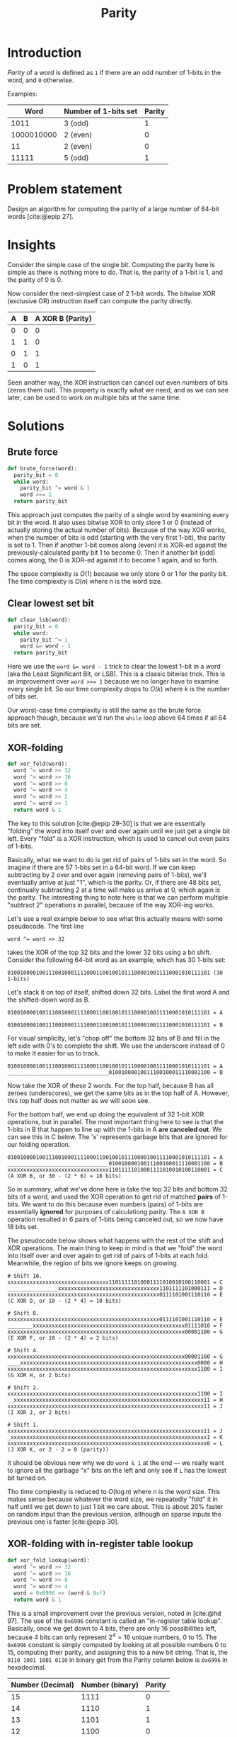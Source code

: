 #+title: Parity
#+HTML_HEAD: <link rel="stylesheet" type="text/css" href="syntax-highlighting.css"/>
#+HTML_HEAD: <link rel="stylesheet" type="text/css" href="style.css" />
#+PROPERTY: header-args :noweb no-export
#+OPTIONS: H:5

#+BIBLIOGRAPHY: ../../citations.bib

* Introduction

/Parity/ of a word is defined as =1= if there are an odd number of 1-bits in the word, and =0= otherwise.

Examples:

|       Word | Number of 1-bits set | Parity |
|------------+----------------------+--------|
|       1011 | 3 (odd)              |      1 |
| 1000010000 | 2 (even)             |      0 |
|         11 | 2 (even)             |      0 |
|      11111 | 5 (odd)              |      1 |

* Problem statement

Design an algorithm for computing the parity of a large number of 64-bit words [cite:@epip 27].

* Insights

Consider the simple case of the single bit. Computing the parity here is simple as there is nothing more to do. That is, the parity of a 1-bit is 1, and the parity of 0 is 0.

Now consider the next-simplest case of 2 1-bit words. The bitwise XOR (exclusive OR) instruction itself can compute the parity directly.

| A | B | A XOR B (Parity) |
|---+---+------------------|
| 0 | 0 |                0 |
| 1 | 1 |                0 |
| 0 | 1 |                1 |
| 1 | 0 |                1 |

Seen another way, the XOR instruction can cancel out even numbers of bits (zeros them out). This property is exactly what we need, and as we can see later, can be used to work on multiple bits at the same time.

* Solutions

** Brute force

#+name: __NREF__brute_force
#+begin_src python
def brute_force(word):
  parity_bit = 0
  while word:
    parity_bit ^= word & 1
    word >>= 1
  return parity_bit
#+end_src

This approach just computes the parity of a single word by examining every bit in the word. It also uses bitwise XOR to only store 1 or 0 (instead of actually storing the actual number of bits). Because of the way XOR works, when the number of bits is odd (starting with the very first 1-bit), the parity is set to 1. Then if another 1-bit comes along (even) it is XOR-ed against the previously-calculated parity bit 1 to become 0. Then if another bit (odd) comes along, the 0 is XOR-ed against it to become 1 again, and so forth.

The space complexity is $O(1)$ because we only store 0 or 1 for the parity bit. The time complexity is $O(n)$ where $n$ is the word size.

** Clear lowest set bit

#+name: __NREF__clear_lsb
#+begin_src python
def clear_lsb(word):
  parity_bit = 0
  while word:
    parity_bit ^= 1
    word &= word - 1
  return parity_bit
#+end_src

Here we use the ~word &= word - 1~ trick to clear the lowest 1-bit in a word (aka the Least Significant Bit, or LSB). This is a classic bitwise trick. This is an improvement over ~word >>= 1~ because we no longer have to examine every single bit. So our time complexity drops to $O(k)$ where $k$ is the number of bits set.

Our worst-case time complexity is still the same as the brute force approach though, because we'd run the =while= loop above 64 times if all 64 bits are set.

** XOR-folding

#+name: __NREF__xor_fold
#+begin_src python
def xor_fold(word):
  word ^= word >> 32
  word ^= word >> 16
  word ^= word >> 8
  word ^= word >> 4
  word ^= word >> 2
  word ^= word >> 1
  return word & 1
#+end_src

The key to this solution [cite:@epip 29-30] is that we are essentially "folding" the word into itself over and over again until we just get a single bit left. Every "fold" is a XOR instruction, which is used to cancel out even pairs of 1-bits.

Basically, what we want to do is get rid of pairs of 1-bits set in the word. So imagine if there are 57 1-bits set in a 64-bit word. If we can keep subtracting by 2 over and over again (removing pairs of 1-bits), we'll eventually arrive at just "1", which is the parity. Or, if there are 48 bits set, continually subtracting 2 at a time will make us arrive at 0, which again is the parity. The interesting thing to note here is that we can perform multiple "subtract 2" operations in parallel, because of the way XOR-ing works.

Let's use a real example below to see what this actually means with some pseudocode. The first line

#+begin_example
word ^= word >> 32
#+end_example

takes the XOR of the top 32 bits and the lower 32 bits using a bit shift. Consider the following 64-bit word as an example, which has 30 1-bits set:

#+begin_example
0100100001001110010001111000110010010111000010011110001010111101 (30 1-bits)
#+end_example

Let's stack it on top of itself, shifted down 32 bits. Label the first word A and the shifted-down word as B.

#+begin_example
0100100001001110010001111000110010010111000010011110001010111101 = A
                                0100100001001110010001111000110010010111000010011110001010111101 = B
#+end_example

For visual simplicity, let's "chop off" the bottom 32 bits of B and fill in the left side with 0's to complete the shift. We use the underscore instead of 0 to make it easier for us to track.

#+begin_example
0100100001001110010001111000110010010111000010011110001010111101 = A
________________________________01001000010011100100011110001100 = B
#+end_example

Now take the XOR of these 2 words. For the top half, because B has all zeroes (underscores), we get the same bits as in the top half of A. However, this top half does not matter as we will soon see.

For the bottom half, we end up doing the equivalent of 32 1-bit XOR operations, but in parallel. The most important thing here to see is that the 1-bits in B that happen to line up with the 1-bits in A *are canceled out*. We can see this in C below. The 'x' represents garbage bits that are ignored for our folding operation.

#+begin_example
0100100001001110010001111000110010010111000010011110001010111101 = A
________________________________01001000010011100100011110001100 = B
xxxxxxxxxxxxxxxxxxxxxxxxxxxxxxxx11011111010001111010010100110001 = C (A XOR B, or 30 - (2 * 6) = 18 bits)
#+end_example

So in summary, what we've done here is take the top 32 bits and bottom 32 bits of a word, and used the XOR operation to get rid of matched *pairs* of 1-bits. We want to do this because even numbers (pairs) of 1-bits are essentially *ignored* for purposes of calculationg parity. The =A XOR B= operation resulted in 6 pairs of 1-bits being canceled out, so we now have 18 bits set.

The pseudocode below shows what happens with the rest of the shift and XOR operations. The main thing to keep in mind is that we "fold" the word into itself over and over again to get rid of pairs of 1-bits at each fold. Meanwhile, the region of bits we ignore keeps on growing.

#+begin_example
# Shift 16.
xxxxxxxxxxxxxxxxxxxxxxxxxxxxxxxx11011111010001111010010100110001 = C
________________xxxxxxxxxxxxxxxxxxxxxxxxxxxxxxxx1101111101000111 = D
xxxxxxxxxxxxxxxxxxxxxxxxxxxxxxxxxxxxxxxxxxxxxxxx0111101001110110 = E (C XOR D, or 18 - (2 * 4) = 10 bits)

# Shift 8.
xxxxxxxxxxxxxxxxxxxxxxxxxxxxxxxxxxxxxxxxxxxxxxxx0111101001110110 = E
________xxxxxxxxxxxxxxxxxxxxxxxxxxxxxxxxxxxxxxxxxxxxxxxx01111010 = F
xxxxxxxxxxxxxxxxxxxxxxxxxxxxxxxxxxxxxxxxxxxxxxxxxxxxxxxx00001100 = G (E XOR F, or 10 - (2 * 4) = 2 bits)

# Shift 4.
xxxxxxxxxxxxxxxxxxxxxxxxxxxxxxxxxxxxxxxxxxxxxxxxxxxxxxxx00001100 = G
____xxxxxxxxxxxxxxxxxxxxxxxxxxxxxxxxxxxxxxxxxxxxxxxxxxxxxxxx0000 = H
xxxxxxxxxxxxxxxxxxxxxxxxxxxxxxxxxxxxxxxxxxxxxxxxxxxxxxxxxxxx1100 = I (G XOR H, or 2 bits)

# Shift 2.
xxxxxxxxxxxxxxxxxxxxxxxxxxxxxxxxxxxxxxxxxxxxxxxxxxxxxxxxxxxx1100 = I
__xxxxxxxxxxxxxxxxxxxxxxxxxxxxxxxxxxxxxxxxxxxxxxxxxxxxxxxxxxxx11 = H
xxxxxxxxxxxxxxxxxxxxxxxxxxxxxxxxxxxxxxxxxxxxxxxxxxxxxxxxxxxxxx11 = J (I XOR J, or 2 bits)

# Shift 1.
xxxxxxxxxxxxxxxxxxxxxxxxxxxxxxxxxxxxxxxxxxxxxxxxxxxxxxxxxxxxxx11 = J
_xxxxxxxxxxxxxxxxxxxxxxxxxxxxxxxxxxxxxxxxxxxxxxxxxxxxxxxxxxxxxx1 = K
xxxxxxxxxxxxxxxxxxxxxxxxxxxxxxxxxxxxxxxxxxxxxxxxxxxxxxxxxxxxxxx0 = L (J XOR K, or 2 - 2 = 0 (parity))
#+end_example

It should be obvious now why we do =word & 1= at the end --- we really want to ignore all the garbage "x" bits on the left and only see if =L= has the lowest bit turned on.

Tho time complexity is reduced to $O(\log{}n)$ where $n$ is the word size. This makes sense because whatever the word size, we repeatedly "fold" it in half until we get down to just 1 bit we care about. This is about 20% faster on random input than the previous version, although on sparse inputs the previous one is faster [cite:@epip 30].

** XOR-folding with in-register table lookup

#+name: __NREF__xor_fold_lookup
#+begin_src python
def xor_fold_lookup(word):
  word ^= word >> 32
  word ^= word >> 16
  word ^= word >> 8
  word ^= word >> 4
  word = 0x6996 >> (word & 0xf)
  return word & 1
#+end_src

This is a small improvement over the previous version, noted in [cite:@hd 97]. The use of the =0x6996= constant is called an "in-register table lookup". Basically, once we get down to 4 bits, there are only 16 possibilities left, because 4 bits can only represent $2^{4} = 16$ unique numbers, 0 to 15. The =0x6996= constant is simply computed by looking at all possible numbers 0 to 15, computing their parity, and assigning this to a new bit string. That is, the =0110 1001 1001 0110= in binary get from the Parity column below is =0x6996= in hexadecimal.

| Number (Decimal) | Number (binary) | Parity |
|------------------+-----------------+--------|
|               15 |            1111 |      0 |
|               14 |            1110 |      1 |
|               13 |            1101 |      1 |
|               12 |            1100 |      0 |
|               11 |            1011 |      1 |
|               10 |            1010 |      0 |
|                9 |            1001 |      0 |
|                8 |            1000 |      1 |
|                7 |            0111 |      1 |
|                6 |            0110 |      0 |
|                5 |            0101 |      0 |
|                4 |            0100 |      1 |
|                3 |            0011 |      0 |
|                2 |            0010 |      1 |
|                1 |            0001 |      1 |
|                0 |            0000 |      0 |


** XOR-fold by nibbles

#+name: __NREF__xor_fold_nibbles
#+begin_src python
def xor_fold_nibbles(word):
  word ^= word >> 1
  word ^= word >> 2
  word &= 0x1111111111111111
  word *= 0x1111111111111111
  return (word >> 60) & 1
#+end_src

This method is also from [cite:@hd 97-98]. It uses XOR-folding to get the parity of each nibble (4-bit word) with the first 3 lines. Then it uses a multiplication trick to get the sum of bits from each of these parity-of-nibble chunks into the high-order nibble, before finally AND-ing this nibble with 1 to check if it is even or odd.

Let's break it down. The first 2 lines compute the parity of every nibble (4-bit word) in the 64-bit word. Here's an example, again using the same word from the XOR-folding section from above, but with the bits grouped by nibble boundaries:

#+begin_example
# word ^= word >> 1
0100 1000 0100 1110 0100 0111 1000 1100 1001 0111 0000 1001 1110 0010 1011 1101 = A
_010 0100 0010 0111 0010 0011 1100 0110 0100 1011 1000 0100 1111 0001 0101 1110 = B
x110 1100 0110 1001 0110 0100 0100 1010 1101 1100 1000 1101 0001 0011 1110 0011 = C (A XOR B)

# word ^= word >> 2
x110 1100 0110 1001 0110 0100 0100 1010 1101 1100 1000 1101 0001 0011 1110 0011 = C
__x1 1011 0001 1010 0101 1001 0001 0010 1011 0111 0010 0011 0100 0100 1111 1000 = D
xxx1 xxx1 xxx1 xxx1 xxx1 xxx1 xxx1 xxx0 xxx0 xxx1 xxx0 xxx0 xxx1 xxx1 xxx1 xxx1 = E (C XOR D)
#+end_example

The E word has lots of "x" bits in it because we treat each nibble boundary as its own independent word, in a sense. So instead of having 1 long string of "x" garbage bits like in "XOR-folding" above, we instead have 16 groups of garbage bits. But to restate, the "low" bit in each of the 16 nibbles in E calculate the parity of the original nibble from A.

The next line, ~word &= 0x1111111111111111~, is pretty clear --- it zeroes out the garbage bits in each nibble (a =0x1= in hex is the same as =0b0001=):

#+begin_example
# word &= 0x1111111111111111
xxx1 xxx1 xxx1 xxx1 xxx1 xxx1 xxx1 xxx0 xxx0 xxx1 xxx0 xxx0 xxx1 xxx1 xxx1 xxx1 = E
0001 0001 0001 0001 0001 0001 0001 0001 0001 0001 0001 0001 0001 0001 0001 0001 = F (same as 0x1111111111111111)
0001 0001 0001 0001 0001 0001 0001 0000 0000 0001 0000 0000 0001 0001 0001 0001 = G (E AND F)
#+end_example

It should now be obvious that we simply want to tally up the total number of 1 bits in G. The interesting thing about G is that it has these 16 nibbles, and each nibble is either 0001 or 0000 in binary. What we want to do is just add these 16 nibbles together, like this:

#+begin_example
0001 0001 0001 0001 0001 0001 0001 0000 0000 0001 0000 0000 0001 0001 0001 0001 (G)
0001 0001 0001 0001 0001 0001 0000 0000 0001 0000 0000 0001 0001 0001 0001 ____ (G << 4)
0001 0001 0001 0001 0001 0000 0000 0001 0000 0000 0001 0001 0001 0001 ____ ____ (G << 8)
0001 0001 0001 0001 0000 0000 0001 0000 0000 0001 0001 0001 0001 ____ ____ ____ (G << 12)
0001 0001 0001 0000 0000 0001 0000 0000 0001 0001 0001 0001 ____ ____ ____ ____ (G << 16)
0001 0001 0000 0000 0001 0000 0000 0001 0001 0001 0001 ____ ____ ____ ____ ____ (G << 20)
0001 0000 0000 0001 0000 0000 0001 0001 0001 0001 ____ ____ ____ ____ ____ ____ (G << 24)
0000 0000 0001 0000 0000 0001 0001 0001 0001 ____ ____ ____ ____ ____ ____ ____ (G << 28)
0000 0001 0000 0000 0001 0001 0001 0001 ____ ____ ____ ____ ____ ____ ____ ____ (G << 32)
0001 0000 0000 0001 0001 0001 0001 ____ ____ ____ ____ ____ ____ ____ ____ ____ (G << 36)
0000 0000 0001 0001 0001 0001 ____ ____ ____ ____ ____ ____ ____ ____ ____ ____ (G << 40)
0000 0001 0001 0001 0001 ____ ____ ____ ____ ____ ____ ____ ____ ____ ____ ____ (G << 44)
0001 0001 0001 0001 ____ ____ ____ ____ ____ ____ ____ ____ ____ ____ ____ ____ (G << 48)
0001 0001 0001 ____ ____ ____ ____ ____ ____ ____ ____ ____ ____ ____ ____ ____ (G << 52)
0001 0001 ____ ____ ____ ____ ____ ____ ____ ____ ____ ____ ____ ____ ____ ____ (G << 56)
0001 ____ ____ ____ ____ ____ ____ ____ ____ ____ ____ ____ ____ ____ ____ ____ (G << 60)
 \
  `- Tally up this first column with plain addition.
#+end_example

The column we want to tally up above is exactly what we want to do, because doing a plain addition on these bits will give us the total number of bits in G. Then we can just AND it with 1 to check if this total is odd to get the parity. Note that the partial sum of the second column can go up to a maximum of 15 (because the last nibble from =G << 60= is always 0), so there is no fear of a carry from the second column contaminating the first column. Similarly, note that none of the other columns can be greater than 15, so again there is no fear of any contamination from any carries.

The naive way to sum up the first column is to literally write the shifts and additions. However we can do better, because the arithmetic operation of multiplication does precisely the same thing! This is why we multiply G by the same ~0x1111111111111111~ constant. This ends up adding the 1-bits in the first column together, putting the sum into the high-order hex digit. The sum is anything from 0 to 16 (each nibble's parity), so we just have to AND it with 1 to check if this sum is even or odd.

The multiplication by the constant ~0x1111111111111111~ can be thought of as 16 different shifts and additions. Below is an illustration:

#+begin_example
0x1111111111111111 * G is the same as ...
------------------
0x0000000000000001 * G, or G << 0, plus
0x0000000000000010 * G, or G << 4, plus
0x0000000000000100 * G, or G << 8, plus
0x0000000000001000 * G, or G << 12, plus
0x0000000000010000 * G, or G << 16, plus
0x0000000000100000 * G, or G << 20, plus
0x0000000001000000 * G, or G << 24, plus
0x0000000010000000 * G, or G << 28, plus
0x0000000100000000 * G, or G << 32, plus
0x0000001000000000 * G, or G << 36, plus
0x0000010000000000 * G, or G << 40, plus
0x0000100000000000 * G, or G << 44, plus
0x0001000000000000 * G, or G << 48, plus
0x0010000000000000 * G, or G << 52, plus
0x0100000000000000 * G, or G << 56, plus
0x1000000000000000 * G, or G << 60
#+end_example

The above works because multiplying by a power-of-2 is the same as shifting the number to the left. Just to make sure, let's use a smaller example to illustrate the point. Consider the 16-bit binary number ~0001 0001 0000 0001 = S~. Let's multiply this by =0x1111= (4 separate multiplications by =0x1=, =0x10=, =0x100=, and =0x1000=).

#+begin_example
            # Multiply by 0x1 (same as S << 0)
              0001000100000001 = S
            x                1 = 0x1
            ------------------
            = 0001000100000001 (same as S)

            # Multiply by 0x10 (same as S << 4).
              0001000100000001 = S
            x            10000 = 0x10 = 16
            ------------------
              0000000000000000
             0000000000000000_
            0000000000000000__
           0000000000000000___
          0001000100000001____ (same as S << 4)
            = 0001000000010000 (lost top 4 bits because we can only hold 16 bits)

            # Multiply by 0x100 (same as S << 8).
              0001000100000001 = S
            x        100000000 = 0x100 = 256
            ------------------
              0000000000000000
             0000000000000000_
            0000000000000000__
           0000000000000000___
          0000000000000000____
         0000000000000000_____
        0000000000000000______
       0000000000000000_______
      0001000100000001________ (same as S << 8)
            = 0000000100000000 (lost top 8 bits because we can only hold 16 bits)

            # Multiply by 0x1000 (same as S << 12).
              0001000100000001 = S
            x    1000000000000 = 0x1000 = 4096
            ------------------
              0000000000000000
             0000000000000000_
            0000000000000000__
           0000000000000000___
          0000000000000000____
         0000000000000000_____
        0000000000000000______
       0000000000000000_______
      0000000000000000________
     0000000000000000_________
    0000000000000000__________
   0000000000000000___________
  0001000100000001____________ (same as S << 12)
            = 0001000000000000 (lost top 12 bits because we can only hold 16 bits)
#+end_example

We can now add these 4 subtotals together. The bottom 12 bits don't matter (we only care about the high-order nibble), but we still do the addition for all numbers for sake of illustration.
#+begin_example
              0001000100000001 (same as S)
              0001000000010000
              0000000100000000
            + 0001000000000000
            ------------------
              0011001000010001
#+end_example

The high-order nibble is ~0011 = 3~, so we have 3 bits. If we AND it with 1, we get 1, which is our parity.

Going back to our 64-bit example, we can see that multiplying by ~0x1111111111111111~ will similarly end up summing the number of bits in each nibble into the high-order nibble. Note that if the sum is 16, we'll end up getting =0000= in the nibble because the =1= will carry over into the 65th bit index, out of range for our 64-bit word. However it doesn't matter because AND-ing it with 1 will still get us 0 (parity 0) which is the correct answer.

** 16-bit caching

Because there are $2^64$ possible values, we cannot use a hash table for 64-bit inputs directly. Instead we can use a 16-bit input ($2^16 = 65536$ values), and just do 4 16-bit word lookups (because there are 4 16-bit words in a 64-bit word). Then we just take the XOR of these lookups to get the overall parity. Because the keys for the lookups can just be the raw 16-bit words, we can use these keys as indices to a list, instead of using a dictionary.

#+name: __NREF__caching
#+begin_src python

PARITY = [xor_fold(word) for word in range(1 << 16)]

def caching(word):
  a = PARITY[word >> 48]
  b = PARITY[word >> 32 & 0xffff]
  c = PARITY[word >> 16 & 0xffff]
  d = PARITY[word       & 0xffff]
  return a ^ b ^ c ^ d
#+end_src

Note that we don't have to mask the lower 16 bits for calculating =a= above, because shifting down by 48 bits only leaves 16 bits of information (everything else is cleared to 0). For the others, we have to mask by =0xffff= (16 bits) to only grab the relevant 16-bit areas.

The time complexity is just $O(n/L)$, where $L$ is the width of the cached results and $n$ is the word size. This assumes that the shift operations take $O(1)$ time. In our case, $L$ is 16 and $n$ is 64, so there are $64/16 = 4$ terms to look up.

** XOR-fold with caching

This is an approach that combines XOR-folding with caching to achieve an even greater speedup.

#+name: __NREF__xor_fold_caching
#+begin_src python
def xor_fold_caching(word):
  word ^= word >> 32
  word ^= word >> 16
  return PARITY[word & 0xffff]
#+end_src

* Tests

#+name: test
#+begin_src python :eval no :session test :tangle (codex-test-file-name)
from hypothesis import given, strategies as st
import unittest

__NREF__brute_force

__NREF__clear_lsb

__NREF__xor_fold

__NREF__xor_fold_lookup

__NREF__caching

__NREF__xor_fold_caching

__NREF__xor_fold_nibbles

class TestParity(unittest.TestCase):
  cases = [
    (0b0, 0),
    (0b1, 1),
    (0b1011, 1),
    (0b1000010000, 0),
    (0b11, 0),
    (0b11111, 1),
    (0b1000000000000000000000000000000000000000000000000000000000000000, 1),
    (0b1000000000000000000000000000000000000000100000000000000000000000, 0),
  ]

  def test_simple_cases(self):
    for word, parity_bit in self.cases:
      self.assertEqual(brute_force(word), parity_bit)
      self.assertEqual(clear_lsb(word), parity_bit)
      self.assertEqual(xor_fold(word), parity_bit)
      self.assertEqual(xor_fold_lookup(word), parity_bit)
      self.assertEqual(caching(word), parity_bit)
      self.assertEqual(xor_fold_caching(word), parity_bit)
      self.assertEqual(xor_fold_nibbles(word), parity_bit)

  @given(st.integers(min_value=0, max_value=((1<<64) - 1)))
  def test_random(self, word):
    parity_bit = xor_fold_nibbles(word)
    self.assertEqual(brute_force(word), parity_bit)
    self.assertEqual(clear_lsb(word), parity_bit)
    self.assertEqual(xor_fold(word), parity_bit)
    self.assertEqual(xor_fold_lookup(word), parity_bit)
    self.assertEqual(caching(word), parity_bit)
    self.assertEqual(xor_fold_caching(word), parity_bit)
    self.assertEqual(xor_fold_nibbles(word), parity_bit)

if __name__ == "__main__":
  unittest.main(exit=False)
#+end_src

#+begin_comment
The below =__init__.py= bit allows Python to discover the unit tests.
#+end_comment

#+begin_src python :tangle __init__.py :exports none
#+end_src

* References
#+CITE_EXPORT: csl ~/prog/codex/deps/styles/apa.csl
#+PRINT_BIBLIOGRAPHY:
